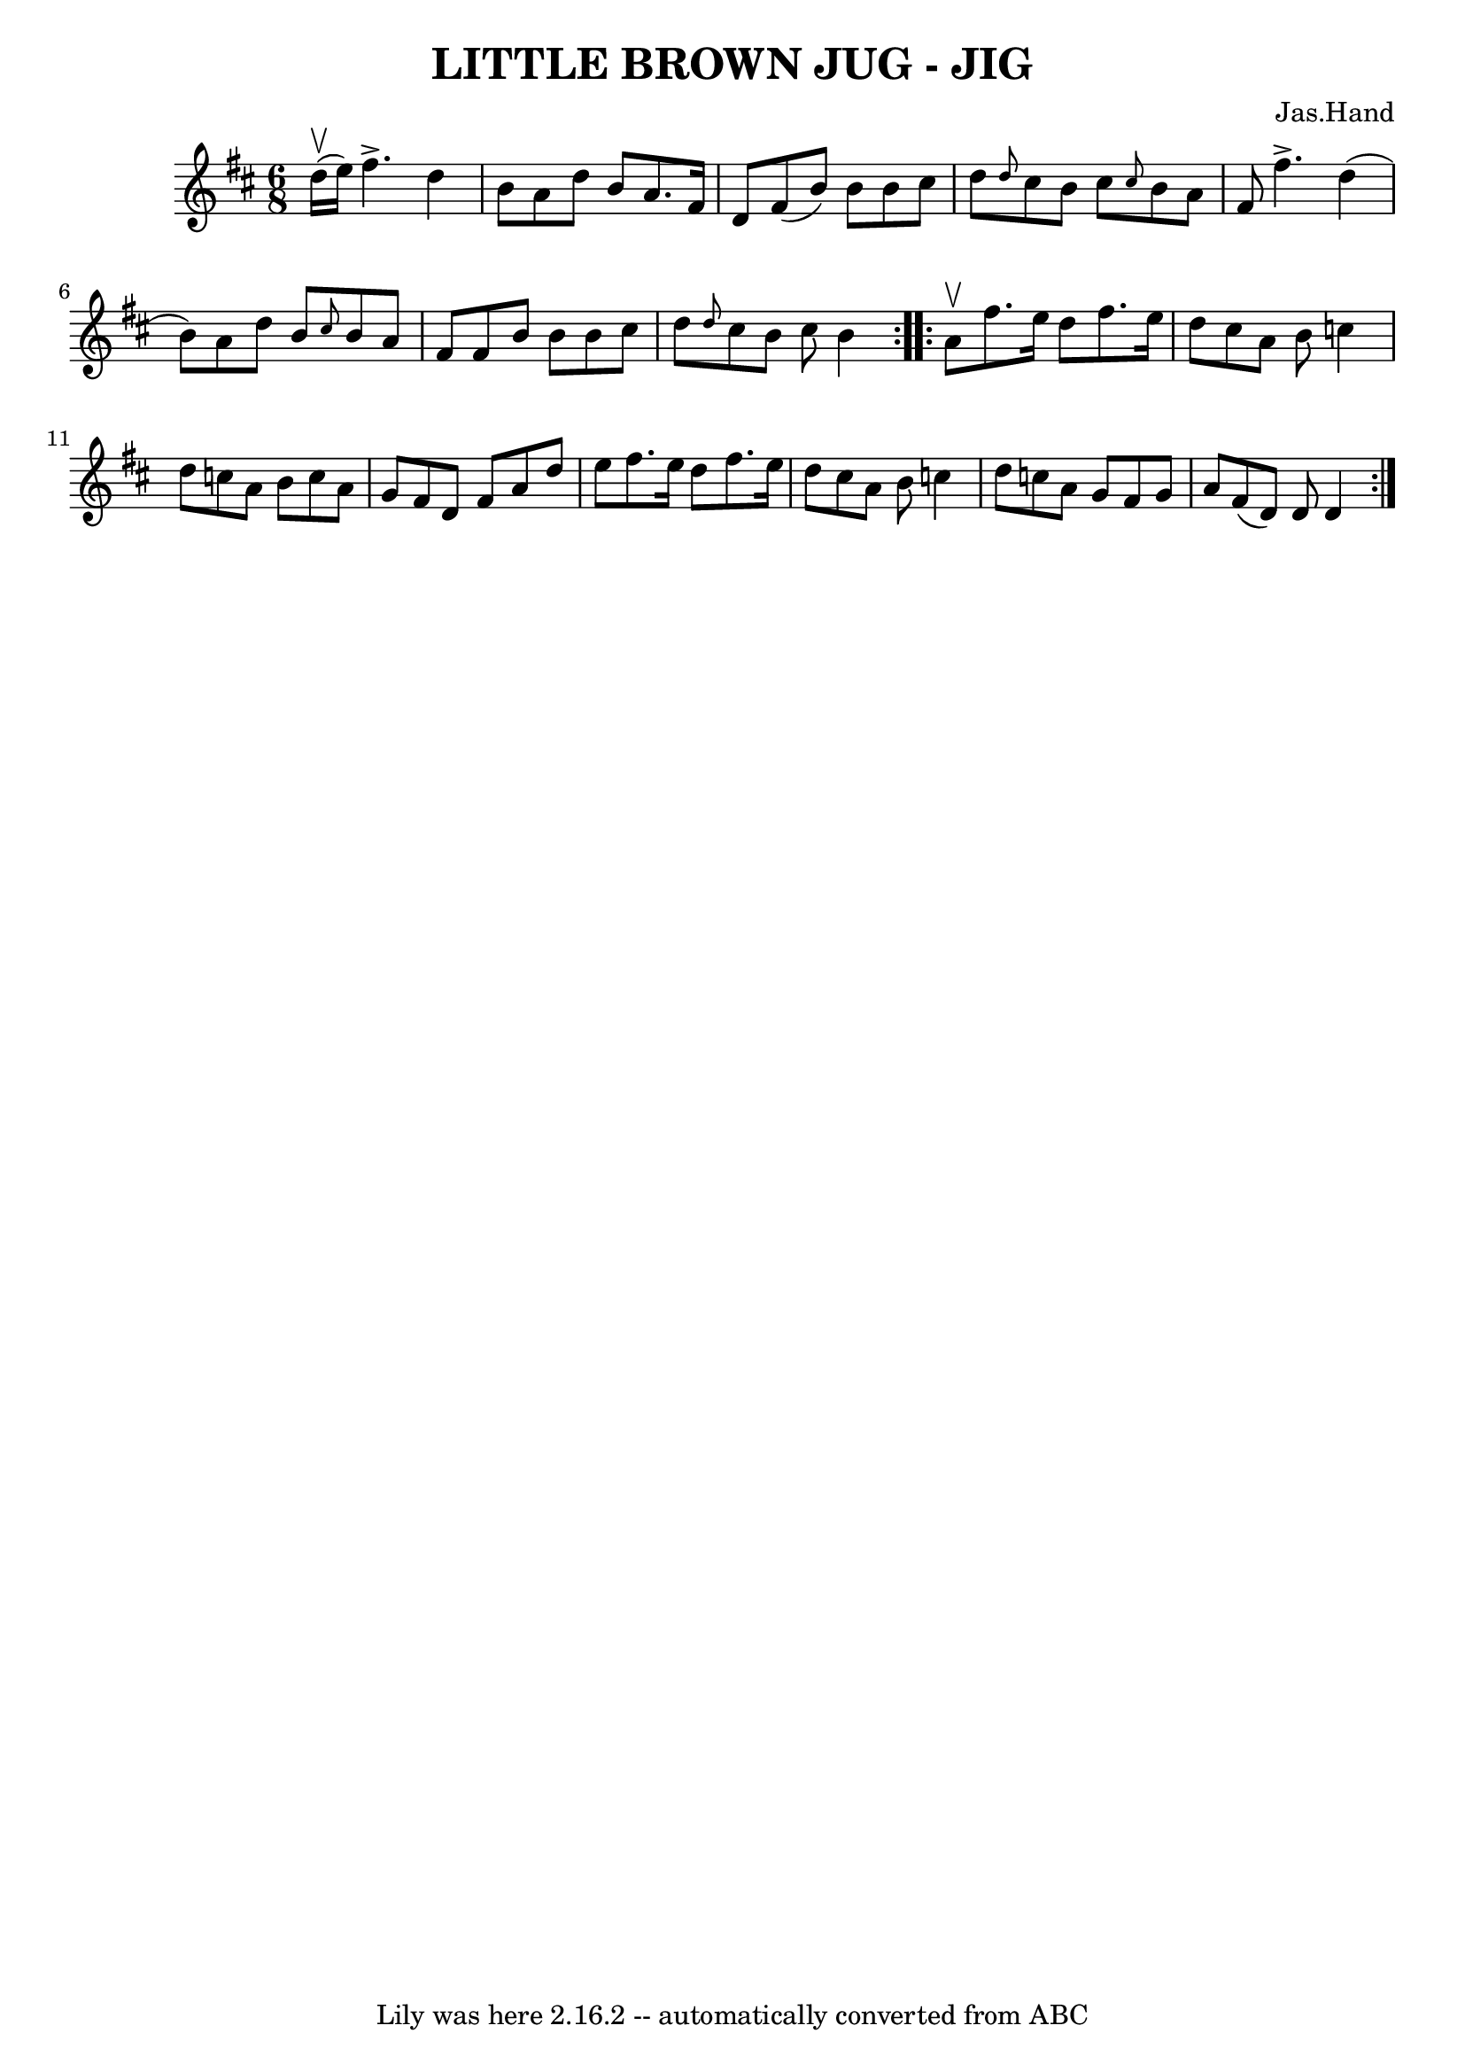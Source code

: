 \version "2.7.40"
\header {
	book = "Ryan's Mammoth Collection of Fiddle Tunes"
	composer = "Jas.Hand"
	crossRefNumber = "1"
	footnotes = ""
	tagline = "Lily was here 2.16.2 -- automatically converted from ABC"
	title = "LITTLE BROWN JUG - JIG"
}
voicedefault =  {
\set Score.defaultBarType = "empty"

\repeat volta 2 {
\time 6/8 \key d \major d''16 (^\upbow e''16)       |
 fis''4. 
^\accent d''4 b'8    |
 a'8 d''8 b'8 a'8. fis'16    
d'8    |
 fis'8 (b'8) b'8 b'8 cis''8 d''8    |
 
\grace { d''8  } cis''8 b'8 cis''8  \grace { cis''8  } b'8    
a'8 fis'8        |
 fis''4.^\accent d''4 (b'8)   |
   
a'8 d''8 b'8  \grace { cis''8  } b'8 a'8 fis'8    |
   
fis'8 b'8 b'8 b'8 cis''8 d''8    |
 \grace { d''8  }   
cis''8 b'8 cis''8 b'4    }     \repeat volta 2 { a'8^\upbow       
|
 fis''8. e''16 d''8 fis''8. e''16 d''8    |
   
cis''8 a'8 b'8 c''4 d''8    |
 c''8 a'8 b'8 c''8   
 a'8 g'8    |
 fis'8 d'8 fis'8 a'8 d''8 e''8        
|
 fis''8. e''16 d''8 fis''8. e''16 d''8    |
   
cis''8 a'8 b'8 c''4 d''8    |
 c''8 a'8 g'8 fis'8  
 g'8 a'8    |
 fis'8 (d'8) d'8 d'4    }   
}

\score{
    <<

	\context Staff="default"
	{
	    \voicedefault 
	}

    >>
	\layout {
	}
	\midi {}
}
